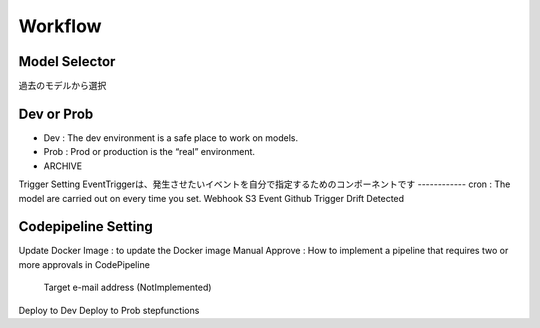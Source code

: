 Workflow
=====

.. autosummary::
   :toctree: generated

   lumache

Model Selector
------------
過去のモデルから選択

Dev or Prob
------------
- Dev : The dev environment is a safe place to work on models. 
- Prob :  Prod or production is the “real” environment. 
- ARCHIVE

Trigger Setting
EventTriggerは、発生させたいイベントを自分で指定するためのコンポーネントです
------------
cron : The model are carried out on every time you set.
Webhook
S3 Event
Github Trigger
Drift Detected

Codepipeline Setting
------------
Update Docker Image : to update the Docker image 
Manual Approve : How to implement a pipeline that requires two or more approvals in CodePipeline
   Target e-mail address (NotImplemented)
Deploy to Dev
Deploy to Prob
stepfunctions
